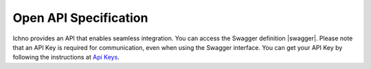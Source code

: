 Open API Specification
======================

Ichno provides an API that enables seamless integration. You can access the Swagger definition |swagger|.
Please note that an API Key is required for communication, even when using the Swagger interface. You can get your API Key by following the instructions at `Api Keys <../admin/admin.html#api-keys>`__.

.. |swagger| raw:: html

   <a href="https://panel-hml.ichno.io/api" target="_blank">here</a>